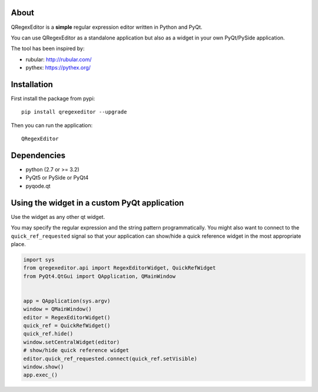 About
-----

QRegexEditor is a **simple** regular expression editor written in Python and
PyQt.

You can use QRegexEditor as a standalone application but also as a widget
in your own PyQt/PySide application.


The tool has been inspired by:

- rubular: http://rubular.com/
- pythex: https://pythex.org/


Installation
------------

First install the package from pypi::

    pip install qregexeditor --upgrade

Then you can run the application::

    QRegexEditor

Dependencies
------------

- python (2.7 or >= 3.2)
- PyQt5 or PySide or PyQt4
- pyqode.qt

Using the widget in a custom PyQt application
---------------------------------------------

Use the widget as any other qt widget.

You may specify the regular expression and the string pattern programmatically.
You might also want to connect to the ``quick_ref_requested`` signal so that your
application can show/hide a quick reference widget in the most appropriate place.


.. code-block:: python

    import sys
    from qregexeditor.api import RegexEditorWidget, QuickRefWidget
    from PyQt4.QtGui import QApplication, QMainWindow


    app = QApplication(sys.argv)
    window = QMainWindow()
    editor = RegexEditorWidget()
    quick_ref = QuickRefWidget()
    quick_ref.hide()
    window.setCentralWidget(editor)
    # show/hide quick reference widget
    editor.quick_ref_requested.connect(quick_ref.setVisible)
    window.show()
    app.exec_()
